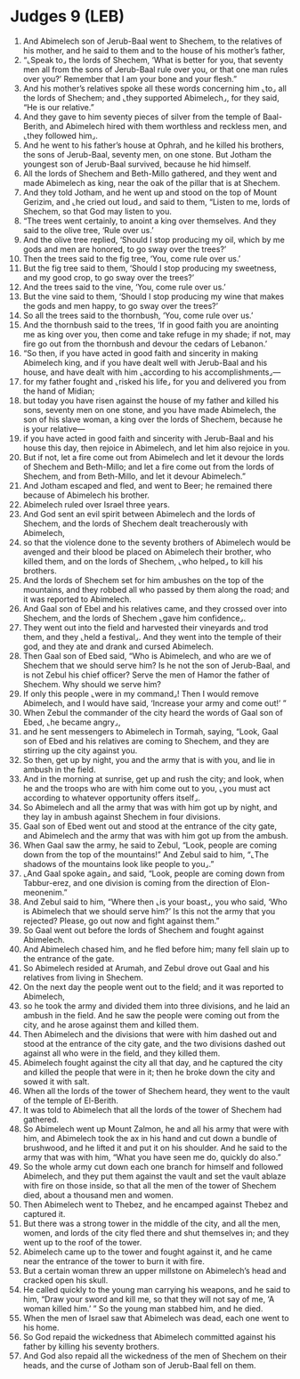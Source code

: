 * Judges 9 (LEB)
:PROPERTIES:
:ID: LEB/07-JUD09
:END:

1. And Abimelech son of Jerub-Baal went to Shechem, to the relatives of his mother, and he said to them and to the house of his mother’s father,
2. “⌞Speak to⌟ the lords of Shechem, ‘What is better for you, that seventy men all from the sons of Jerub-Baal rule over you, or that one man rules over you?’ Remember that I am your bone and your flesh.”
3. And his mother’s relatives spoke all these words concerning him ⌞to⌟ all the lords of Shechem; and ⌞they supported Abimelech⌟, for they said, “He is our relative.”
4. And they gave to him seventy pieces of silver from the temple of Baal-Berith, and Abimelech hired with them worthless and reckless men, and ⌞they followed him⌟.
5. And he went to his father’s house at Ophrah, and he killed his brothers, the sons of Jerub-Baal, seventy men, on one stone. But Jotham the youngest son of Jerub-Baal survived, because he hid himself.
6. All the lords of Shechem and Beth-Millo gathered, and they went and made Abimelech as king, near the oak of the pillar that is at Shechem.
7. And they told Jotham, and he went up and stood on the top of Mount Gerizim, and ⌞he cried out loud⌟ and said to them, “Listen to me, lords of Shechem, so that God may listen to you.
8. “The trees went certainly, to anoint a king over themselves. And they said to the olive tree, ‘Rule over us.’
9. And the olive tree replied, ‘Should I stop producing my oil, which by me gods and men are honored, to go sway over the trees?’
10. Then the trees said to the fig tree, ‘You, come rule over us.’
11. But the fig tree said to them, ‘Should I stop producing my sweetness, and my good crop, to go sway over the trees?’
12. And the trees said to the vine, ‘You, come rule over us.’
13. But the vine said to them, ‘Should I stop producing my wine that makes the gods and men happy, to go sway over the trees?’
14. So all the trees said to the thornbush, ‘You, come rule over us.’
15. And the thornbush said to the trees, ‘If in good faith you are anointing me as king over you, then come and take refuge in my shade; if not, may fire go out from the thornbush and devour the cedars of Lebanon.’
16. “So then, if you have acted in good faith and sincerity in making Abimelech king, and if you have dealt well with Jerub-Baal and his house, and have dealt with him ⌞according to his accomplishments⌟—
17. for my father fought and ⌞risked his life⌟ for you and delivered you from the hand of Midian;
18. but today you have risen against the house of my father and killed his sons, seventy men on one stone, and you have made Abimelech, the son of his slave woman, a king over the lords of Shechem, because he is your relative—
19. if you have acted in good faith and sincerity with Jerub-Baal and his house this day, then rejoice in Abimelech, and let him also rejoice in you.
20. But if not, let a fire come out from Abimelech and let it devour the lords of Shechem and Beth-Millo; and let a fire come out from the lords of Shechem, and from Beth-Millo, and let it devour Abimelech.”
21. And Jotham escaped and fled, and went to Beer; he remained there because of Abimelech his brother.
22. Abimelech ruled over Israel three years.
23. And God sent an evil spirit between Abimelech and the lords of Shechem, and the lords of Shechem dealt treacherously with Abimelech,
24. so that the violence done to the seventy brothers of Abimelech would be avenged and their blood be placed on Abimelech their brother, who killed them, and on the lords of Shechem, ⌞who helped⌟ to kill his brothers.
25. And the lords of Shechem set for him ambushes on the top of the mountains, and they robbed all who passed by them along the road; and it was reported to Abimelech.
26. And Gaal son of Ebel and his relatives came, and they crossed over into Shechem, and the lords of Shechem ⌞gave him confidence⌟.
27. They went out into the field and harvested their vineyards and trod them, and they ⌞held a festival⌟. And they went into the temple of their god, and they ate and drank and cursed Abimelech.
28. Then Gaal son of Ebed said, “Who is Abimelech, and who are we of Shechem that we should serve him? Is he not the son of Jerub-Baal, and is not Zebul his chief officer? Serve the men of Hamor the father of Shechem. Why should we serve him?
29. If only this people ⌞were in my command⌟! Then I would remove Abimelech, and I would have said, ‘Increase your army and come out!’ ”
30. When Zebul the commander of the city heard the words of Gaal son of Ebed, ⌞he became angry⌟,
31. and he sent messengers to Abimelech in Tormah, saying, “Look, Gaal son of Ebed and his relatives are coming to Shechem, and they are stirring up the city against you.
32. So then, get up by night, you and the army that is with you, and lie in ambush in the field.
33. And in the morning at sunrise, get up and rush the city; and look, when he and the troops who are with him come out to you, ⌞you must act according to whatever opportunity offers itself⌟.
34. So Abimelech and all the army that was with him got up by night, and they lay in ambush against Shechem in four divisions.
35. Gaal son of Ebed went out and stood at the entrance of the city gate, and Abimelech and the army that was with him got up from the ambush.
36. When Gaal saw the army, he said to Zebul, “Look, people are coming down from the top of the mountains!” And Zebul said to him, “⌞The shadows of the mountains look like people to you⌟.”
37. ⌞And Gaal spoke again⌟ and said, “Look, people are coming down from Tabbur-erez, and one division is coming from the direction of Elon-meonenim.”
38. And Zebul said to him, “Where then ⌞is your boast⌟, you who said, ‘Who is Abimelech that we should serve him?’ Is this not the army that you rejected? Please, go out now and fight against them.”
39. So Gaal went out before the lords of Shechem and fought against Abimelech.
40. And Abimelech chased him, and he fled before him; many fell slain up to the entrance of the gate.
41. So Abimelech resided at Arumah, and Zebul drove out Gaal and his relatives from living in Shechem.
42. On the next day the people went out to the field; and it was reported to Abimelech,
43. so he took the army and divided them into three divisions, and he laid an ambush in the field. And he saw the people were coming out from the city, and he arose against them and killed them.
44. Then Abimelech and the divisions that were with him dashed out and stood at the entrance of the city gate, and the two divisions dashed out against all who were in the field, and they killed them.
45. Abimelech fought against the city all that day, and he captured the city and killed the people that were in it; then he broke down the city and sowed it with salt.
46. When all the lords of the tower of Shechem heard, they went to the vault of the temple of El-Berith.
47. It was told to Abimelech that all the lords of the tower of Shechem had gathered.
48. So Abimelech went up Mount Zalmon, he and all his army that were with him, and Abimelech took the ax in his hand and cut down a bundle of brushwood, and he lifted it and put it on his shoulder. And he said to the army that was with him, “What you have seen me do, quickly do also.”
49. So the whole army cut down each one branch for himself and followed Abimelech, and they put them against the vault and set the vault ablaze with fire on those inside, so that all the men of the tower of Shechem died, about a thousand men and women.
50. Then Abimelech went to Thebez, and he encamped against Thebez and captured it.
51. But there was a strong tower in the middle of the city, and all the men, women, and lords of the city fled there and shut themselves in; and they went up to the roof of the tower.
52. Abimelech came up to the tower and fought against it, and he came near the entrance of the tower to burn it with fire.
53. But a certain woman threw an upper millstone on Abimelech’s head and cracked open his skull.
54. He called quickly to the young man carrying his weapons, and he said to him, “Draw your sword and kill me, so that they will not say of me, ‘A woman killed him.’ ” So the young man stabbed him, and he died.
55. When the men of Israel saw that Abimelech was dead, each one went to his home.
56. So God repaid the wickedness that Abimelech committed against his father by killing his seventy brothers.
57. And God also repaid all the wickedness of the men of Shechem on their heads, and the curse of Jotham son of Jerub-Baal fell on them.
